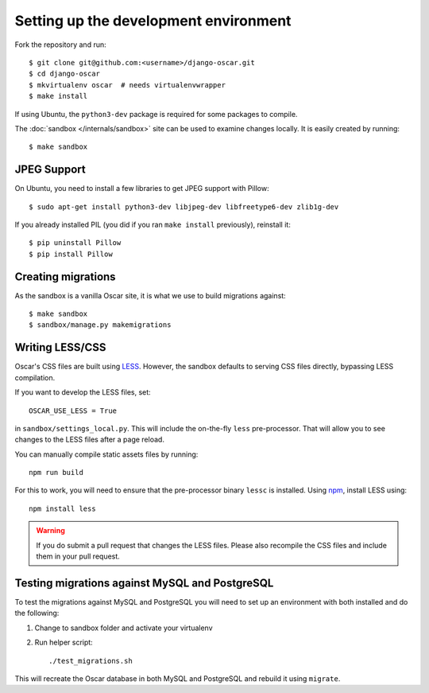 ======================================
Setting up the development environment
======================================

Fork the repository and run::

    $ git clone git@github.com:<username>/django-oscar.git
    $ cd django-oscar
    $ mkvirtualenv oscar  # needs virtualenvwrapper
    $ make install

If using Ubuntu, the ``python3-dev`` package is required for some packages to
compile.

The :doc:`sandbox </internals/sandbox>` site can be used to examine changes
locally.  It is easily created by running::

    $ make sandbox

JPEG Support
------------

On Ubuntu, you need to install a few libraries to get JPEG support with
Pillow::

    $ sudo apt-get install python3-dev libjpeg-dev libfreetype6-dev zlib1g-dev

If you already installed PIL (you did if you ran ``make install`` previously),
reinstall it::

    $ pip uninstall Pillow
    $ pip install Pillow

Creating migrations
-------------------

As the sandbox is a vanilla Oscar site, it is what we use to build migrations
against::

    $ make sandbox
    $ sandbox/manage.py makemigrations

Writing LESS/CSS
----------------

Oscar's CSS files are built using LESS_.  However, the sandbox defaults to
serving CSS files directly, bypassing LESS compilation.

.. _LESS: http://lesscss.org/

If you want to develop the LESS files, set::

    OSCAR_USE_LESS = True

in ``sandbox/settings_local.py``.  This will include the on-the-fly
``less`` pre-processor. That will allow you to see changes to the LESS
files after a page reload.

You can manually compile static assets files by running::

    npm run build

For this to work, you will need to ensure that the pre-processor binary
``lessc`` is installed. Using npm_, install LESS using::

    npm install less

.. warning::

    If you do submit a pull request that changes the LESS files.  Please also
    recompile the CSS files and include them in your pull request.


.. _npm: https://www.npmjs.com/

Testing migrations against MySQL and PostgreSQL
-----------------------------------------------

To test the migrations against MySQL and PostgreSQL you will need to set
up an environment with both installed and do the following:

1. Change to sandbox folder and activate your virtualenv

2. Run helper script::

    ./test_migrations.sh

This will recreate the Oscar database in both MySQL and PostgreSQL and rebuild
it using ``migrate``.
